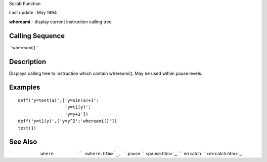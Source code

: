 Scilab Function

Last update : May 1994

**whereami** - display current instruction calling tree

Calling Sequence
~~~~~~~~~~~~~~~~

``whereami()  ``

Description
~~~~~~~~~~~

Displays calling tree to instruction which contain whereami(). May be
used within pause levels.

Examples
~~~~~~~~

::


    deff('y=test(a)',['y=sin(a)+1';
                      'y=t1(y)';
                      'y=y+1'])
    deff('y=t1(y)',['y=y^2';'whereami()'])
    test(1)
     
      

See Also
~~~~~~~~

```           where         `` <where.htm>`_,
```           pause         `` <pause.htm>`_,
```           errcatch         `` <errcatch.htm>`_,
